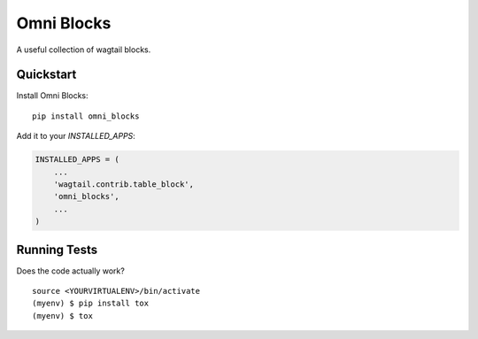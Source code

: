 =============================
Omni Blocks
=============================

.. image:: https://badge.fury.io/py/omni_blocks.svg
    :target: https://badge.fury.io/py/omni_blocks

.. image:: https://travis-ci.org/omni-digital/omni-blocks.svg?branch=master
    :target: https://travis-ci.org/omni-digital/omni-blocks

.. image:: https://codecov.io/gh/omni-digital/omni-blocks/branch/master/graph/badge.svg
    :target: https://codecov.io/gh/omni-digital/omni-blocks

A useful collection of wagtail blocks.

Quickstart
----------

Install Omni Blocks::

    pip install omni_blocks

Add it to your `INSTALLED_APPS`:

.. code-block:: python

    INSTALLED_APPS = (
        ...
        'wagtail.contrib.table_block',
        'omni_blocks',
        ...
    )

Running Tests
-------------

Does the code actually work?

::

    source <YOURVIRTUALENV>/bin/activate
    (myenv) $ pip install tox
    (myenv) $ tox
